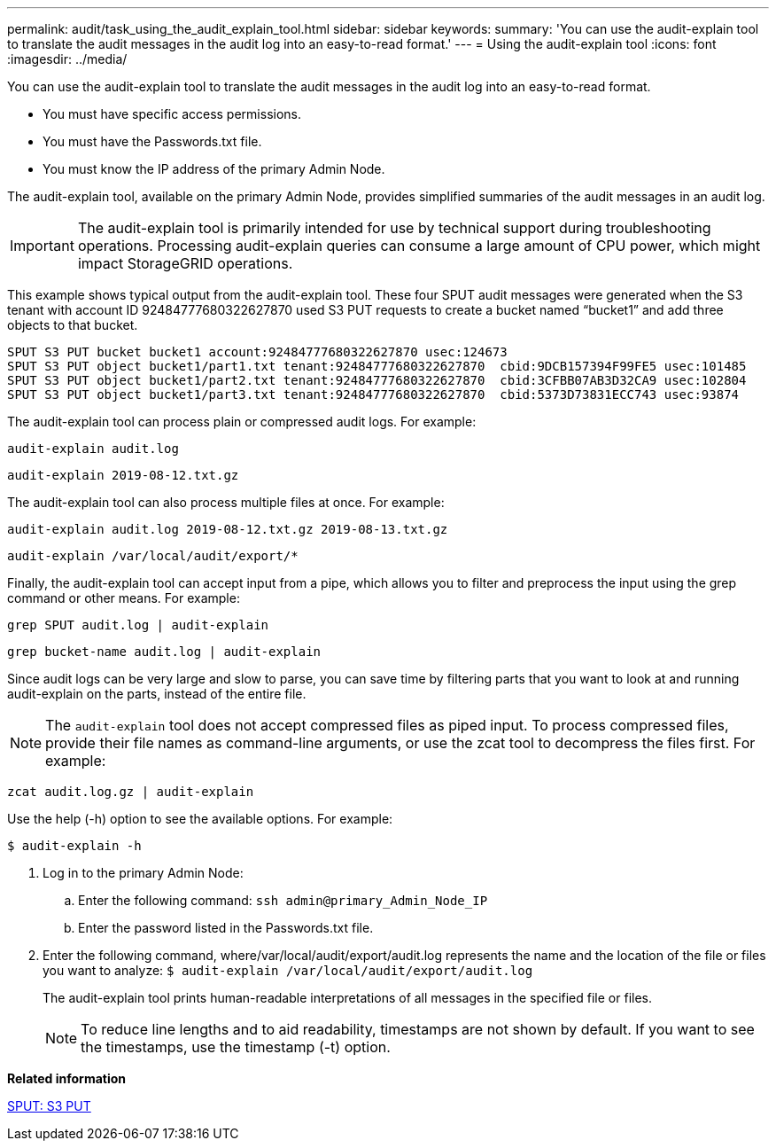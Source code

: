 ---
permalink: audit/task_using_the_audit_explain_tool.html
sidebar: sidebar
keywords: 
summary: 'You can use the audit-explain tool to translate the audit messages in the audit log into an easy-to-read format.'
---
= Using the audit-explain tool
:icons: font
:imagesdir: ../media/

[.lead]
You can use the audit-explain tool to translate the audit messages in the audit log into an easy-to-read format.

* You must have specific access permissions.
* You must have the Passwords.txt file.
* You must know the IP address of the primary Admin Node.

The audit-explain tool, available on the primary Admin Node, provides simplified summaries of the audit messages in an audit log.

IMPORTANT: The audit-explain tool is primarily intended for use by technical support during troubleshooting operations. Processing audit-explain queries can consume a large amount of CPU power, which might impact StorageGRID operations.

This example shows typical output from the audit-explain tool. These four SPUT audit messages were generated when the S3 tenant with account ID 92484777680322627870 used S3 PUT requests to create a bucket named "`bucket1`" and add three objects to that bucket.

----
SPUT S3 PUT bucket bucket1 account:92484777680322627870 usec:124673
SPUT S3 PUT object bucket1/part1.txt tenant:92484777680322627870  cbid:9DCB157394F99FE5 usec:101485
SPUT S3 PUT object bucket1/part2.txt tenant:92484777680322627870  cbid:3CFBB07AB3D32CA9 usec:102804
SPUT S3 PUT object bucket1/part3.txt tenant:92484777680322627870  cbid:5373D73831ECC743 usec:93874
----

The audit-explain tool can process plain or compressed audit logs. For example:

----
audit-explain audit.log
----

----
audit-explain 2019-08-12.txt.gz
----

The audit-explain tool can also process multiple files at once. For example:

----
audit-explain audit.log 2019-08-12.txt.gz 2019-08-13.txt.gz
----

----
audit-explain /var/local/audit/export/*
----

Finally, the audit-explain tool can accept input from a pipe, which allows you to filter and preprocess the input using the grep command or other means. For example:

----
grep SPUT audit.log | audit-explain
----

----
grep bucket-name audit.log | audit-explain
----

Since audit logs can be very large and slow to parse, you can save time by filtering parts that you want to look at and running audit-explain on the parts, instead of the entire file.

NOTE: The `audit-explain` tool does not accept compressed files as piped input. To process compressed files, provide their file names as command-line arguments, or use the zcat tool to decompress the files first. For example:

----
zcat audit.log.gz | audit-explain
----

Use the help (-h) option to see the available options. For example:

 $ audit-explain -h

. Log in to the primary Admin Node:
 .. Enter the following command: `ssh admin@primary_Admin_Node_IP`
 .. Enter the password listed in the Passwords.txt file.
. Enter the following command, where/var/local/audit/export/audit.log represents the name and the location of the file or files you want to analyze: `$ audit-explain /var/local/audit/export/audit.log`
+
The audit-explain tool prints human-readable interpretations of all messages in the specified file or files.
+
NOTE: To reduce line lengths and to aid readability, timestamps are not shown by default. If you want to see the timestamps, use the timestamp (-t) option.

*Related information*

xref:concept_sput_s3_put.adoc[SPUT: S3 PUT]
